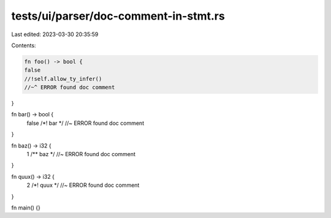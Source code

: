 tests/ui/parser/doc-comment-in-stmt.rs
======================================

Last edited: 2023-03-30 20:35:59

Contents:

.. code-block:: rs

    fn foo() -> bool {
    false
    //!self.allow_ty_infer()
    //~^ ERROR found doc comment
}

fn bar() -> bool {
    false
    /*! bar */ //~ ERROR found doc comment
}

fn baz() -> i32 {
    1 /** baz */ //~ ERROR found doc comment
}

fn quux() -> i32 {
    2 /*! quux */ //~ ERROR found doc comment
}

fn main() {}


